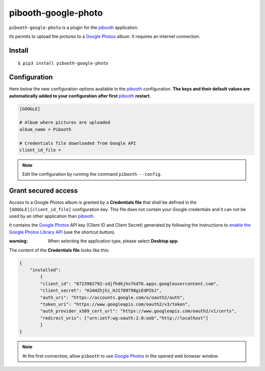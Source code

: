 
====================
pibooth-google-photo
====================

|PythonVersions| |PypiPackage| |Downloads|

``pibooth-google-photo`` is a plugin for the `pibooth`_ application.

Its permits to upload the pictures to a `Google Photos`_ album. It requires an
internet connection.

Install
-------

::

    $ pip3 install pibooth-google-photo

Configuration
-------------

Here below the new configuration options available in the `pibooth`_ configuration.
**The keys and their default values are automatically added to your configuration after first** `pibooth`_ **restart.**

.. code-block:: ini

    [GOOGLE]

    # Album where pictures are uploaded
    album_name = Pibooth

    # Credentials file downloaded from Google API
    client_id_file =

.. note:: Edit the configuration by running the command ``pibooth --config``.

Grant secured access
--------------------

Access to a Google Photos album is granted by a **Credentials file** that shall
be defined in the ``[GOOGLE][client_id_file]`` configuration key. This file does
not contain your Google credentials and it can not be used by an other application
than `pibooth`_.

It contains the `Google Photos`_ API key (Client ID and Client Secret) generated
by following the instructions to
`enable the Google Photos Library API <https://developers.google.com/photos/library/guides/get-started>`_
(use the shortcut button).

:warning: When selecting the application type, please select **Desktop app**.

The content of the **Credentials file** looks like this:

.. code-block:: json

    {
        "installed":
            {
            "client_id": "8723982792-sdjfhdkjhvfkd76.apps.googleusercontent.com",
            "client_secret": "HJAHZhjhi_HJI789798giEdPIbJ",
            "auth_uri": "https://accounts.google.com/o/oauth2/auth",
            "token_uri": "https://www.googleapis.com/oauth2/v3/token",
            "auth_provider_x509_cert_url": "https://www.googleapis.com/oauth2/v1/certs",
            "redirect_uris": ["urn:ietf:wg:oauth:2.0:oob","http://localhost"]
            }
    }

.. note:: At the first connection, allow ``pibooth`` to use `Google Photos`_ in
          the opened web browser window.

.. --- Links ------------------------------------------------------------------

.. _`pibooth`: https://pypi.org/project/pibooth

.. _`Google Photos`: https://photos.google.com

.. |PythonVersions| image:: https://img.shields.io/badge/python-2.7+ / 3.6+-red.svg
   :target: https://www.python.org/downloads
   :alt: Python 2.7+/3.6+

.. |PypiPackage| image:: https://badge.fury.io/py/pibooth-google-photo.svg
   :target: https://pypi.org/project/pibooth-google-photo
   :alt: PyPi package

.. |Downloads| image:: https://img.shields.io/pypi/dm/pibooth-google-photo?color=purple
   :target: https://pypi.org/project/pibooth-google-photo
   :alt: PyPi downloads
